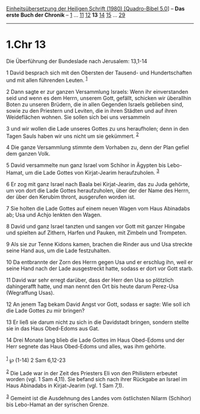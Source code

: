 :PROPERTIES:
:ID:       3a684c7f-2385-413b-b56c-339abfc09e57
:END:
<<navbar>>
[[../index.html][Einheitsübersetzung der Heiligen Schrift (1980)
[Quadro-Bibel 5.0]]] -- *Das erste Buch der Chronik* --
[[file:1.Chr_1.html][1]] ... [[file:1.Chr_11.html][11]]
[[file:1.Chr_12.html][12]] *13* [[file:1.Chr_14.html][14]]
[[file:1.Chr_15.html][15]] ... [[file:1.Chr_29.html][29]]

--------------

* 1.Chr 13
  :PROPERTIES:
  :CUSTOM_ID: chr-13
  :END:

<<verses>>

<<v1>>
**** Die Überführung der Bundeslade nach Jerusalem: 13,1-14
     :PROPERTIES:
     :CUSTOM_ID: die-überführung-der-bundeslade-nach-jerusalem-131-14
     :END:
1 David besprach sich mit den Obersten der Tausend- und Hundertschaften
und mit allen führenden Leuten. ^{[[#fn1][1]]}

<<v2>>
2 Dann sagte er zur ganzen Versammlung Israels: Wenn ihr einverstanden
seid und wenn es dem Herrn, unserem Gott, gefällt, schicken wir
überallhin Boten zu unseren Brüdern, die in allen Gegenden Israels
geblieben sind, sowie zu den Priestern und Leviten, die in ihren Städten
und auf ihren Weideflächen wohnen. Sie sollen sich bei uns versammeln

<<v3>>
3 und wir wollen die Lade unseres Gottes zu uns heraufholen; denn in den
Tagen Sauls haben wir uns nicht um sie gekümmert. ^{[[#fn2][2]]}

<<v4>>
4 Die ganze Versammlung stimmte dem Vorhaben zu, denn der Plan gefiel
dem ganzen Volk.

<<v5>>
5 David versammelte nun ganz Israel vom Schihor in Ägypten bis
Lebo-Hamat, um die Lade Gottes von Kirjat-Jearim heraufzuholen.
^{[[#fn3][3]]}

<<v6>>
6 Er zog mit ganz Israel nach Baala bei Kirjat-Jearim, das zu Juda
gehörte, um von dort die Lade Gottes heraufzuholen, über der der Name
des Herrn, der über den Kerubim thront, ausgerufen worden ist.

<<v7>>
7 Sie holten die Lade Gottes auf einem neuen Wagen vom Haus Abinadabs
ab; Usa und Achjo lenkten den Wagen.

<<v8>>
8 David und ganz Israel tanzten und sangen vor Gott mit ganzer Hingabe
und spielten auf Zithern, Harfen und Pauken, mit Zimbeln und Trompeten.

<<v9>>
9 Als sie zur Tenne Kidons kamen, brachen die Rinder aus und Usa
streckte seine Hand aus, um die Lade festzuhalten.

<<v10>>
10 Da entbrannte der Zorn des Herrn gegen Usa und er erschlug ihn, weil
er seine Hand nach der Lade ausgestreckt hatte, sodass er dort vor Gott
starb.

<<v11>>
11 David war sehr erregt darüber, dass der Herr den Usa so plötzlich
dahingerafft hatte, und man nennt den Ort bis heute darum Perez-Usa
(Wegraffung Usas).

<<v12>>
12 An jenem Tag bekam David Angst vor Gott, sodass er sagte: Wie soll
ich die Lade Gottes zu mir bringen?

<<v13>>
13 Er ließ sie darum nicht zu sich in die Davidstadt bringen, sondern
stellte sie in das Haus Obed-Edoms aus Gat.

<<v14>>
14 Drei Monate lang blieb die Lade Gottes im Haus Obed-Edoms und der
Herr segnete das Haus Obed-Edoms und alles, was ihm gehörte.\\
\\

^{[[#fnm1][1]]} ℘ (1-14) 2 Sam 6,12-23

^{[[#fnm2][2]]} Die Lade war in der Zeit des Priesters Eli von den
Philistern erbeutet worden (vgl. 1 Sam 4,11). Sie befand sich nach ihrer
Rückgabe an Israel im Haus Abinadabs in Kirjat-Jearim (vgl. 1 Sam 7,1).

^{[[#fnm3][3]]} Gemeint ist die Ausdehnung des Landes vom östlichsten
Nilarm (Schihor) bis Lebo-Hamat an der syrischen Grenze.
